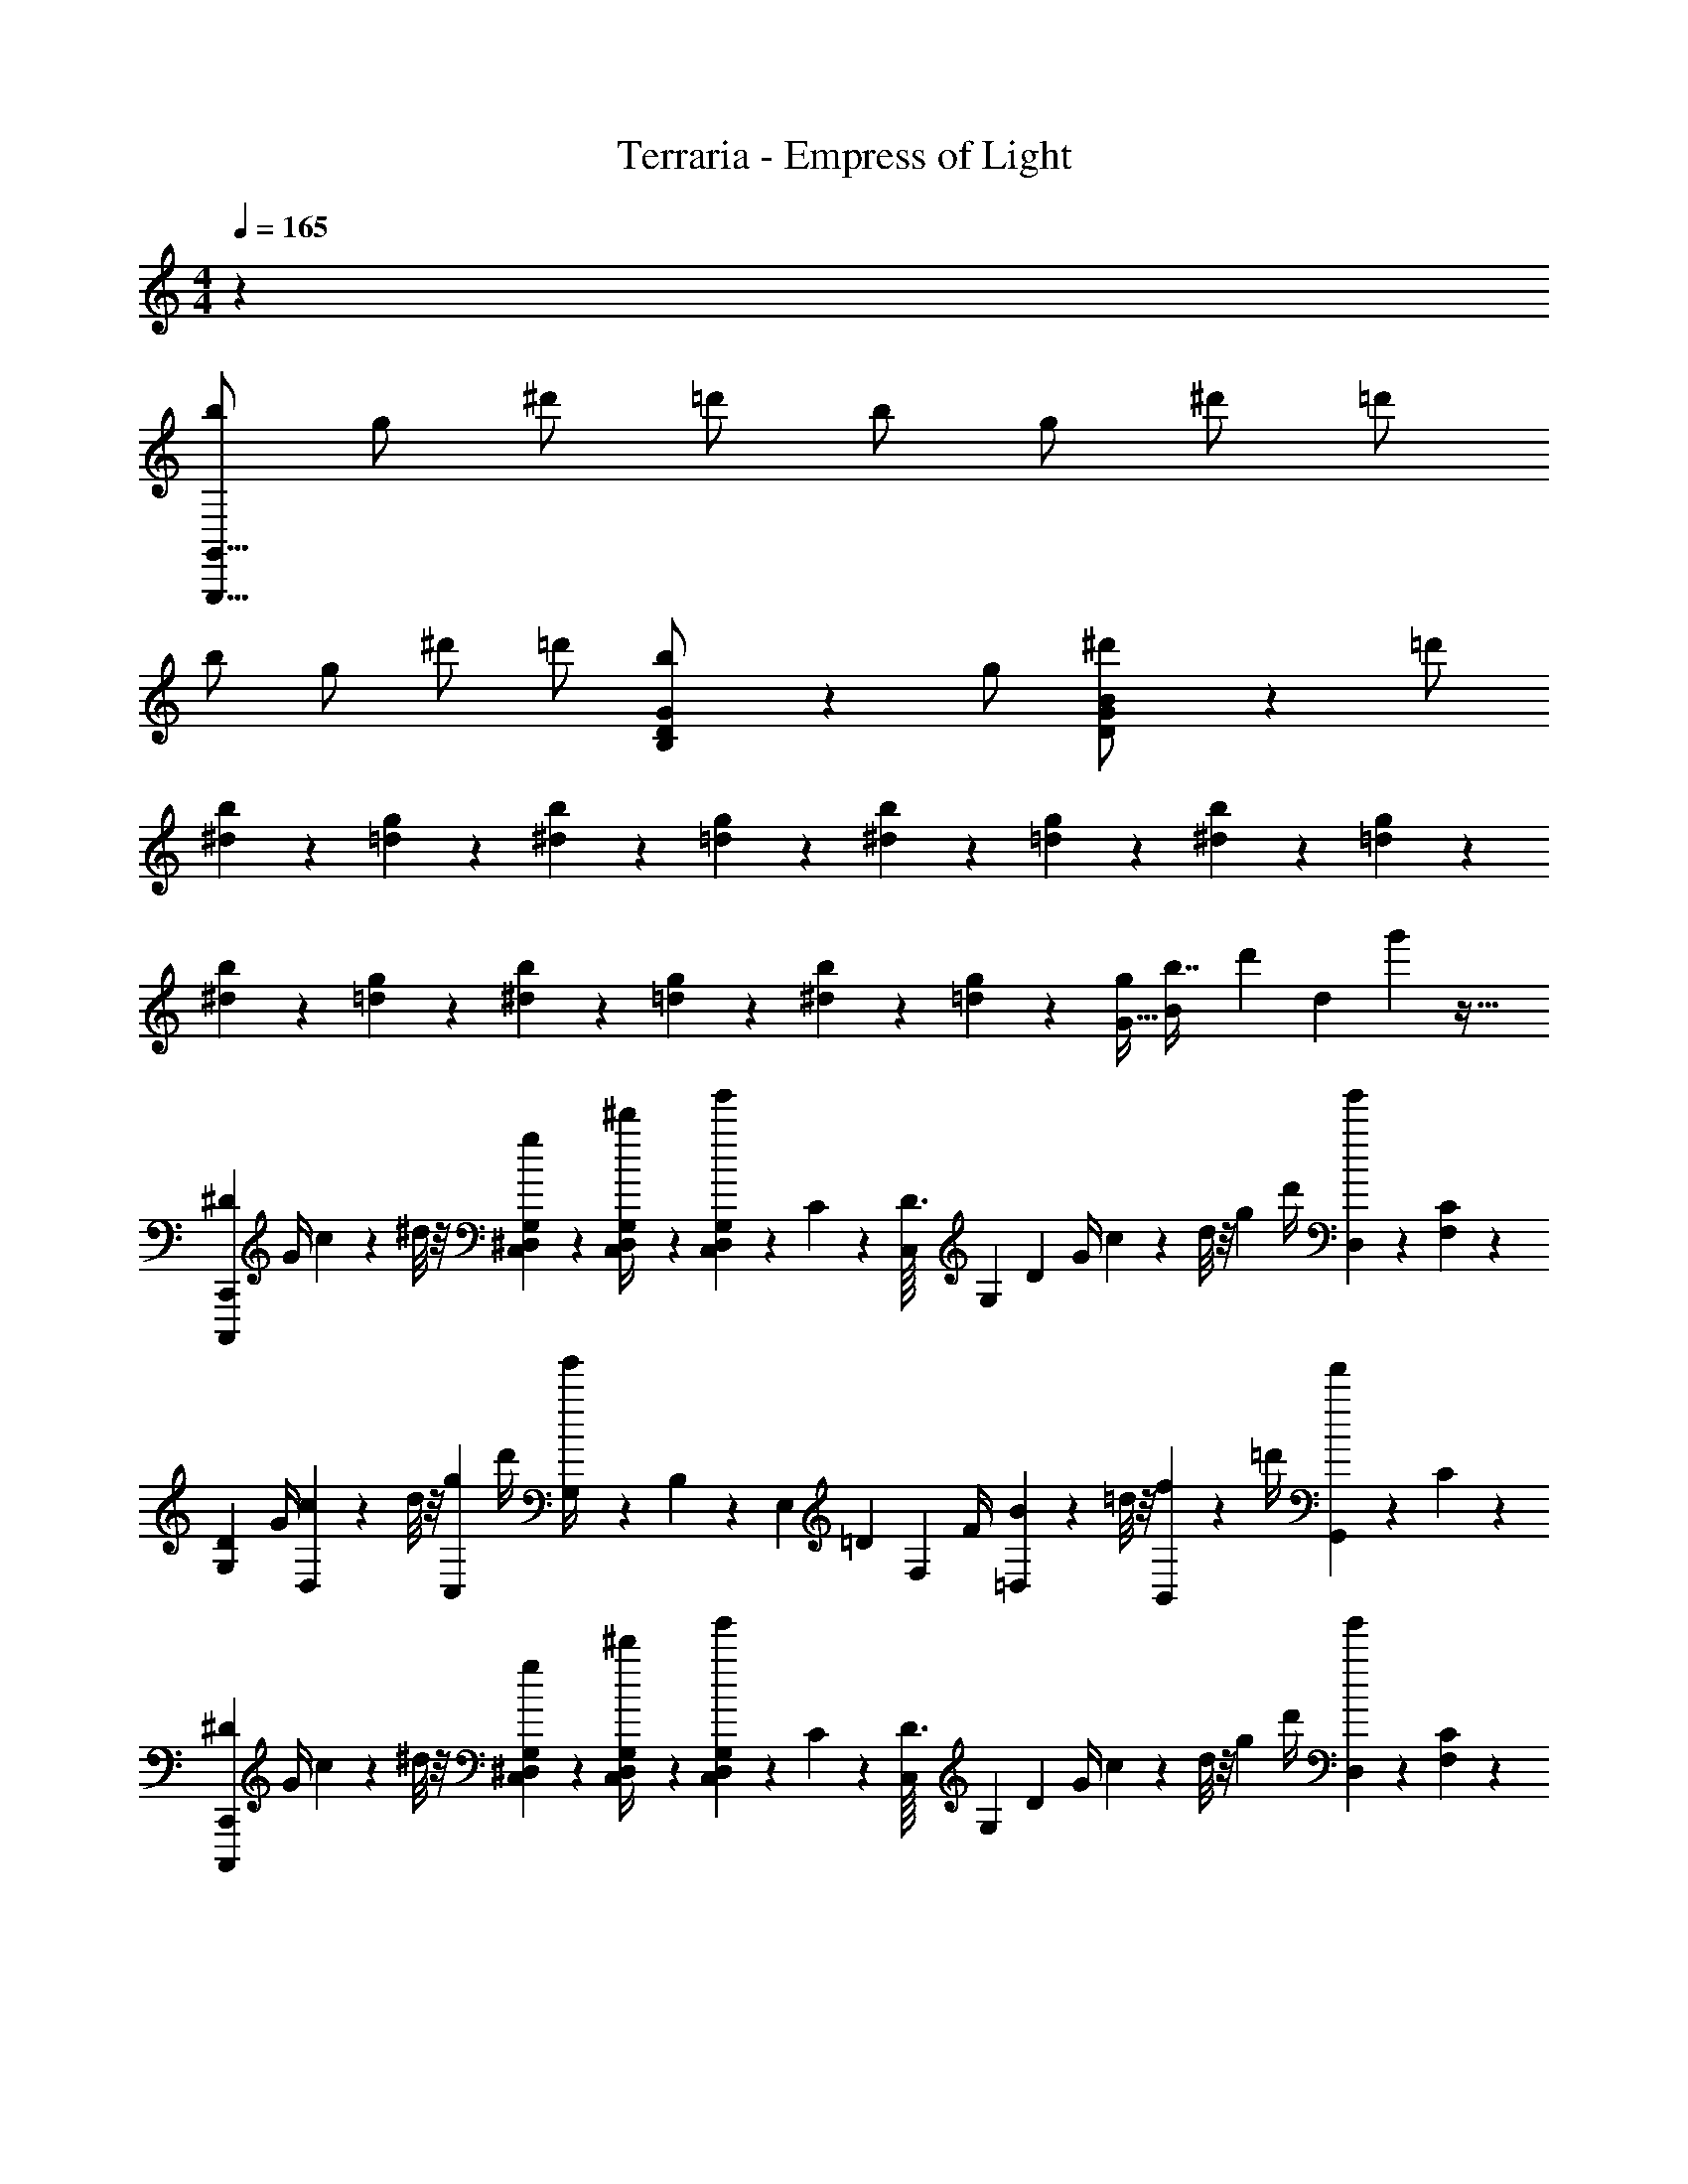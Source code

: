 X: 1
T: Terraria - Empress of Light
Z: ABC Generated by Starbound Composer v0.8.7
L: 1/4
M: 4/4
Q: 1/4=165
K: C
z1 
[b/G,,,47/8G,,47/8] g/ ^d'/ =d'/ b/ g/ ^d'/ =d'/ 
b/ g/ ^d'/ =d'/ [D5/14G5/14B,5/14b/] z/7 g/ [D5/14G5/14B5/14^d'/] z/7 =d'/ 
[^d2/5b3/7] z/10 [=d2/5g3/7] z/10 [^d2/5b3/7] z/10 [=d2/5g3/7] z/10 [^d2/5b3/7] z/10 [=d2/5g3/7] z/10 [^d2/5b3/7] z/10 [=d2/5g3/7] z/10 
[^d2/5b3/7] z/10 [=d2/5g3/7] z/10 [^d2/5b3/7] z/10 [=d2/5g3/7] z/10 [^d2/5b3/7] z/10 [=d2/5g3/7] z/10 [z/32G15/32g/] [z/96B41/96b7/16] [z/72d'11/24] [z/36d119/288] g'43/96 z15/32 
[z/4^D3/10C,,,2/5C,,2/5] G/4 c2/9 z/36 ^d/8 z/8 [G,/7^D,/7C,/7g5/18] z3/28 [G,5/36C,5/36D,5/36^d'/4] z/9 [g'/9G,/7D,/7C,/7] z5/36 C3/20 z/10 [z/14D3/32C,/7] [z3/56G,23/168] [z/8D11/12] G/4 c2/9 z/36 d/8 z/8 [z/4g5/18] d'/4 [g'/9D,5/28] z5/36 [C3/20F,5/28] z/10 
[z/4D3/10G,3/7] G/4 [c2/9D,7/18] z/36 d/8 z/8 [z/4g5/18C,7/18] d'/4 [g'/9G,/4] z5/36 B,3/20 z7/120 [z/24E,13/96] [z/12=D3/10] [z/6F,19/36] F/4 [=D,/7B2/9] z3/28 =d/8 z/8 [B,,/7f5/18] z3/28 =d'/4 [f'/9G,,/7] z5/36 C3/20 z/10 
[z/4^D3/10C,,,17/24C,,17/24] G/4 c2/9 z/36 ^d/8 z/8 [G,/7^D,/7C,/7g5/18] z3/28 [G,5/36C,5/36D,5/36^d'/4] z/9 [g'/9G,/7D,/7C,/7] z5/36 C3/20 z/10 [z/14D3/32C,/7] [z3/56G,23/168] [z/8D11/12] G/4 c2/9 z/36 d/8 z/8 [z/4g5/18] d'/4 [g'/9D,5/28] z5/36 [C3/20F,5/28] z/10 
[z/4D3/10G,3/7] G/4 [c2/9D,7/18] z/36 d/8 z/8 [z/4g5/18C,7/18] d'/4 [g'/9C,,2/9] z5/36 B,3/20 z/10 [z/4=D3/10B,,,,11/28B,,,11/28] F/4 [F,,2/9B2/9] z/36 =d/8 z/12 [z/24G101/120] [z/32G,,,11/14G,,11/14B5/6] [z3/160d3/4] f7/10 z/4 
[z/4^D3/10C,,,2/5C,,2/5] G/4 c2/9 z/36 ^d/8 z/8 [G,/7D,/7C,/7g5/18] z3/28 [G,5/36C,5/36D,5/36d'/4] z/9 [g'/9G,/7D,/7C,/7] z5/36 C3/20 z/10 [z/14D3/32C,/7] [z3/56G,23/168] [z/8D11/12] G/4 c2/9 z/36 d/8 z/8 [z/4g5/18] d'/4 [g'/9D,5/28] z5/36 [C3/20F,5/28] z/10 
[z/4D3/10G,3/7] G/4 [c2/9D,7/18] z/36 d/8 z/8 [z/4g5/18C,7/18] d'/4 [g'/9G,/4] z5/36 ^C3/20 z7/120 [z/24G,13/96] [z/12F3/10] [z/6^G,19/36] ^G/4 [F,/7^c2/9] z3/28 f/8 z/8 [^C,/7^g5/18] z3/28 f'/4 [^g'/9_B,,/7] z5/36 =C3/20 z/10 
[z/4D3/10C,,,17/24C,,17/24] =G/4 =c2/9 z/36 d/8 z/8 [=G,/7D,/7=C,/7=g5/18] z3/28 [G,5/36C,5/36D,5/36d'/4] z/9 [=g'/9G,/7D,/7C,/7] z5/36 C3/20 z/10 [z/14D3/32C,/7] [z3/56G,23/168] [z/8D11/12] G/4 c2/9 z/36 d/8 z/8 [z/4g5/18] d'/4 g'/9 z5/36 C3/20 z/10 
[c''/4d'/4C,,,11/28C,,11/28] z/ [c''/4d'/4G,9/28D,9/28C,9/28] z/ [c''/4d'/4G,9/28D,9/28C,9/28] z/ [c''/4d'/4G,9/28D,9/28C,9/28] z/ [c''/4d'/4G,9/28D,9/28C,9/28] z3/4 
[^C,,/6^C,,,/6] z/3 [C,,/6C,,,/6] z/3 [z/8e'17/14] [z/8c'] [z/8^g13/14] [z/8e19/24] [z/8c19/28] [z/8^G11/24] [z/8E9/32] C7/32 z45/32 [C,,/6C,,,/6] z13/48 [z/16G,3/32] 
[C,/7^G,/6C,,/6C,,,/6E,3/16] z6/7 [C,,/6C,,,/6E,3/16C,/5G,2/9] z5/6 [C,5/32D,3/16=G,3/16=C,,5/18=C,,,5/18] z11/32 [G,/8D,3/20C,,/6C,,,/6C,5/28] z53/40 [z/20C13/160] 
[^C,,/3^C,,,/3^C9/20] z/6 [C,,/3C,,,/3=C9/20] z/6 ^C9/20 z/20 D9/20 z/20 [C3/7E9/20] z/14 [=C3/7D9/20] z/14 [^G,3/7E9/20] z/14 [C3/7F9/20] z/14 
[^C3/7^F9/20] z/14 [G,3/7=F9/20] z/14 [C3/7^F9/20] z/14 [E9/28=G9/20] z5/28 [^G5/16D5/16=C,,5/12=C,,,5/12] z3/16 [A5/16=C5/16C,,23/18C,,,23/18] z3/16 [_B5/16D5/16] z3/16 [=B5/16=G5/16] z5/32 [z/32E5/8] 
[z/32^C,,5/12^C,,,5/12^G4/9] c15/32 [z/C,,27/20C,,,27/20] [z/8e'17/14] [z/8c'] [z/8g13/14] [z/8e19/24] [z/8c19/28] [z/8G11/24] [z/8E9/32] C7/32 z29/32 C,,2/9 z/36 D,,7/32 z/32 E,,2/9 z/36 [z3/16^G,,7/32] [z/16=G,3/32] 
[C,/7^G,/6E,3/16G,,2/9C,,2/9] z6/7 [z/8e'3/4] [z/8c'13/24] [z/8g11/24] [z/8e13/40] [z/8c5/12] [z/8G11/32] [z/8E9/32] [z/8C7/32] [z/8f'3/4] [z/8^c'13/24] [z/8a11/24] [z/8f13/40] [z/8^c5/12] [z/8A11/32] [z/8=F9/32] [z/8^C7/32] A,2/9 z/36 F,/4 ^C,2/9 z/36 [A,,5/36A,,,5/36] z23/288 [z/32E,233/288] 
[z/32C,,5/12C,,,5/12=C5/8G,3/4] [z15/32E215/288] [z/C,,27/20C,,,27/20] [z/8e'17/14] [z/8=c'] [z/8g13/14] [z/8e19/24] [z/8=c19/28] [z/8G11/24] [z/8E9/32] C7/32 z45/32 [C,,/6C,,,/6] z13/48 [z/16=G,3/32] 
[E,9/32=C,7/24C,,/3C,,,/3^G,5/14] z23/32 [z/32C,7/24G,3/10C,,/3G,,/3] E,25/96 z17/24 [G,3/16^C,3/16C,,2/9G,,2/9E,/4] z5/16 [C,,2/9G,,2/9E,/4G,3/10C,3/10] z5/18 [C,,9/14C,,,9/14E,17/24C,4/5G,6/7] z5/14 
[z/8D3/8G,3/8C,,13/16] [z3/8G,,5/8] ^C3/8 z/8 [z/18D3/8E,19/28] [z4/9G,91/144] E3/8 z/8 [D3/8G,3/8] z/8 [G,3/8E,3/8] z/8 [z/18C3/8E,19/28C,11/16] [z4/9G,91/144] E3/8 z/8 
[D3/8G,3/8] z/8 [C3/8G,3/8] z3/32 [z/32G,,143/224] [B,5/14D3/8E,19/28C,11/16] z/7 [C5/14E3/8] z/7 [zE33/28G5/4] [z/18E,19/28C,11/16] [z4/9G,91/144] C3/8 z/8 
[z/16C,,,3/10D3/8G,2/5] C,,29/112 z5/28 [C,,3/8G,,3/8C3/8] z/8 [C,,3/8G,,3/8D3/8G,2/5] z/8 [C,,3/8G,,3/8E3/8B,2/5] z/8 [C,,3/8G,,3/8D3/8G,2/5] z/8 [C,,3/8G,,3/8G,3/8D,2/5] z/8 [C,,3/8G,,3/8C3/8G,2/5] z/8 [C,,3/8G,,3/8E3/8C2/5] z3/32 [z/32E,,3/8] 
[z/32G,,3/8D11/16G,6/7] C,59/160 z91/160 [z/32E,,3/8] [z/32G,,3/8G,/C13/24] C,59/160 z3/5 [C,,/4C,,,3/10G,/3G,,/3E,11/32] z/4 [z/32C,,/4C,,,3/10E,5/16G,/3] G,,73/224 z/7 [z/32G,,4/7G,19/32E,11/18C,,,7/8] C,,27/32 z/8 
[z/18c'3/7C,,,15/32] C,,47/126 z/14 g3/7 z/14 [E,/4e3/7] z/4 [d3/7C,15/32G,,15/32] z/14 c'3/7 z/14 g3/7 z/14 [e3/7E,15/32] z/14 d3/7 z/14 
[c'3/7G,,15/32] z/14 [g3/7E,,15/32] z/14 [e3/7E,15/32] z/14 [d3/7C,15/32G,,15/32] z/14 c'3/7 z/14 g3/7 z/14 [E,5/18G,,5/18C,9/32e3/7] z2/9 d3/7 z/112 [z/16C,,15/112] 
[z/20G,,5/32c'3/7] E,19/70 z5/28 [z/9g3/7] [z/72C,19/72] [z/32E,15/56] G,61/224 z/14 e3/7 z/14 [z/32C,5/18E,9/32d3/7] G,25/96 z5/24 c'3/7 z/14 [z/32C,5/18E,9/32g3/7] G,25/96 z5/24 e3/7 z/14 [z/32C,5/18E,9/32d3/7] G,25/96 z5/24 
c'3/7 z/14 [z/32C,5/18E,9/32g3/7] G,25/96 z5/24 e3/7 z/14 [z/32C,5/18E,9/32d3/7] G,25/96 z5/24 c'3/7 z/14 [z/32C,5/18E,9/32g3/7] G,25/96 z5/24 e3/7 z/14 d3/7 z5/168 [z/24c'/12] 
[C,,/3^c'3/7C,75/32] z/6 [C,,7/24g3/7] z5/24 [C,,7/24e3/7] z5/24 [C,,7/24d3/7] z5/24 [C,,/3=c'3/7] z/6 [C,,7/24g3/7C,31/24] z5/24 [C,,7/24e3/7] z5/24 [C,,7/24d3/7] z5/24 
[C,,/3c'3/7C,19/10] z/6 [C,,7/24g3/7] z5/24 [C,,7/24e3/7] z5/24 [C,,7/24d3/7] z5/24 [=G,,5/18c'3/7] z2/9 [G,,7/24g3/7=G,31/24] z5/24 [G,,7/24e3/7] z5/24 [G,,7/24d3/7] z5/24 
[^G,,5/18c'3/7^G,35/16] z2/9 [G,,7/24g3/7] z5/24 [G,,7/24e3/7] z5/24 [G,,7/24d3/7] z5/24 [G,,7/24c'3/7] z5/24 [G,,7/24g3/7G,31/24] z5/24 [G,,7/24e3/7] z5/24 [G,,7/24d3/7] z5/24 
[D,,/4c'3/7=D,41/18] z/4 [D,,7/24g3/7] z5/24 [D,,7/24e3/7] z5/24 [D,,7/24d3/7] z5/24 [D,,7/24c'3/7] z5/24 [D,,7/24g3/7D,31/24] z5/24 [D,,7/24e3/7] z5/24 [D,,7/24d3/7] z5/24 
[^c'3/7C,,13/20C,13/20] z/14 g3/7 z/14 [C,7/24C7/24e3/7] z5/24 [C,7/24C7/24d3/7] z5/24 [C,/3C/3=c'3/7] z/6 [C,7/24C7/24g3/7] z5/24 [C,7/24C7/24e3/7] z5/24 [C,7/24C7/24d3/7] z5/24 
[C,/3C/3c'3/7] z/6 [C,7/24C7/24g3/7] z5/24 [C,7/24C7/24e3/7] z5/24 [C,7/24C7/24d3/7] z5/24 [=G,,5/18=G,5/18c'3/7] z2/9 [G,,7/24G,7/24g3/7] z5/24 [G,,7/24G,7/24e3/7] z5/24 [G,,7/24G,7/24d3/7] z5/24 
[e7/24c'5/16^G,,,13/20^G,,13/20] z5/24 [d7/24g5/16] z5/24 [e7/24G,,7/24^G,7/24c'5/16] z5/24 [d7/24G,,7/24G,7/24g5/16] z5/24 [e7/24G,,7/24G,7/24c'5/16] z5/24 [d7/24G,,7/24G,7/24g5/16] z5/24 [e7/24G,,7/24G,7/24c'5/16] z5/24 [d7/24G,,7/24G,7/24g5/16] z5/24 
[e7/24c'5/16D,,4/7D,4/7] z5/24 [d7/24g5/16] z5/24 [e7/24D,7/24A,7/24c'5/16] z5/24 [d7/24D,7/24A,7/24g5/16] z5/24 [e7/24D,7/24A,7/24c'5/16] z5/24 [d7/24D,7/24A,7/24g5/16] z5/24 [z/24e7/24D,5/8A,5/8] [z5/72g53/168] c'20/63 z4/7 
[=d/4D,5/8D,,5/8] ^d/4 A/4 F/4 [=D/4D,5/8D,,5/8] F/4 A/4 d/4 =d/4 f/4 [a/4D,5/8D,,5/8] d'/4 =d'/4 f/4 [d/4D,2/5E,2/5] f/4 
[^c/4D,5/8A,5/8] F/4 D/4 F/4 [A/4D,5/8A,5/8] ^d/4 =d/4 ^d/4 [a/4D,5/8A,5/8] ^d'/4 e'/4 a'/4 [z/4^D,5/8_B,5/8] d'/4 e'/4 a'/4 
[z/18e5/14] [z/63=g13/36] [z/84b/] [z5/84e'5/12] [z/28g'26/63] b'93/224 z5/32 [z/20B13/36] [z3/140e11/30] [z/84g/] [z/18b5/12] [z5/126e'37/90] g'93/224 z5/32 [z/18=G5/14] [z/63B13/36] [z/84e/] [z5/84g5/12] [z/28b26/63] e'93/224 z5/32 [z/20E13/36] [z3/140G11/30] [z/84B/] [z/18e5/12] [z5/126g37/90] b93/224 z5/32 [z/18=B,5/14] [z/63E13/36] [z/84G/] [z5/84B5/12] [z/28e26/63] g93/224 z5/32 E3/20 z/10 
[z/32E5/14^G3/8^g3/7] [z/96e119/288=c/] c'5/12 z7/24 [z/36=C13/36g3/7] [z/72e59/144c/] c'5/12 z7/24 [z/32g3/7G,11/24] [z/96e119/288c/] c'5/12 z7/24 [z/36g3/7E,11/24] [z/72e59/144c/] c'5/12 z7/24 [z/32g3/7=C,11/24] [z/96e119/288c/] c'5/12 z/24 [E,,11/32E,11/32] z5/32 
[f/4F,5/8F,,5/8] e/4 c/4 G/4 [F/4F,5/8F,,5/8] G/4 c/4 e/4 f/4 g/4 [c'/4F,5/8F,,5/8] e'/4 c'/4 g/4 [f/4F,2/5=G,2/5] z/4 
[c'/4F,5/8C5/8] g/4 f/4 c/4 [F/4F,5/8C5/8] G/4 c/4 e/4 [f/4C3/8] g/4 [c'/4^G,3/8] e'/4 [C3/8f'7/18] z/8 =G,3/8 z/8 
[z/18f/4F,28/9] [z7/36C209/72] e/4 c/4 G/4 F/4 G/4 c/4 e/4 f/4 g/4 c'/4 e'/4 c'/4 g/4 [f/4^G,13/14] g/4 
[c/4C13/14] G/4 [F/4E13/14] G/4 c/4 e/4 [f/4C5/8] g/4 [c'/4G,/] e'/4 [c'/4E,3/10] g/4 [f/4C,2/5] e/4 [c/4G,,15/32] G/4 
[c/4C,5/8=C,,5/8] ^c/4 =G/4 [z7/32^D/4] [z/32C,59/96] [C/4D,/=G,5/8] D/4 G/4 c/4 =c/4 d/4 [=g/4C,3/10C,,3/10] ^c'/4 [z/18=c'/4D,/G,5/8] [z7/36C11/18] d/4 c/4 d/4 
[B/4C,3/10=G,,3/10] D/4 C/4 [z5/24D/4] [z/24D,145/168] [z/12G/4G,11/18] [z/6C7/12] ^c/4 =c/4 ^c/4 g/4 ^c'/4 [=d'/4C,3/10C,,3/10] g'/4 [z/18D,/G,5/8] [z7/36C11/18] c'/4 d'/4 g'/4 
[z/18=d5/14] [z/63f13/36] [z/84a/] [z5/84d'5/12] [z/28f'26/63] a'93/224 z5/32 [z/20A13/36] [z3/140d11/30] [z/84f/] [z/18a5/12] [z5/126d'37/90] f'93/224 z5/32 [z/18F5/14] [z/63A13/36] [z/84d/] [z5/84f5/12] [z/28a26/63] d'93/224 z5/32 [z/20=D13/36] [z3/140F11/30] [z/84A/] [z/18d5/12] [z5/126f37/90] a93/224 z5/32 [z/18A,5/14] [z/63D13/36] [z/84F/] [z5/84A5/12] [z/28d26/63] f93/224 z5/32 D3/20 z/10 
[z/32D5/14^F3/8^f3/7] [z/96d119/288_B/] _b5/12 z7/24 [z/36_B,13/36f3/7] [z/72d59/144B/] b5/12 z7/24 [z/32f3/7^F,11/24] [z/96d119/288B/] b5/12 z7/24 [z/36f3/7=D,11/24] [z/72d59/144B/] b5/12 z7/24 [z/32f3/7B,,11/24] [z/96d119/288B/] b5/12 z/24 [D,,11/32D,11/32] z11/96 [z/24d49/24] 
[D,5/8D,,5/8f59/32b47/24] z11/32 [z/32D,59/96] [F,/B,5/8] z [D,3/10D,,3/10] z/5 [z/18F,/B,5/8] D11/18 z/3 
[D,3/10A,,3/10] z79/120 [z/24F,145/168] [z/12B,11/18G3/4=c3/4] D7/12 z5/6 [D,3/10D,,3/10] z/5 [z/18F,/B,5/8G3/4c3/4] D11/18 z/3 
[z/D,5/8D,,5/8] [z11/24d3/4] [z/24F,145/168] [z/12B,11/18] [z/6D7/12] ^d3/4 [g/F,7/12] [b/B,7/12] [=c'/C7/12] [D/4^d'/] z/4 
[z3/32B,29/16g'79/24] [z51/224D175/96] F367/252 z19/126 [z/14=F,37/224] ^F,/ ^D,/ =D,/ B,,/ 
[=b/=G,,,47/8G,,47/8] g/ d'/ =d'/ b/ g/ ^d'/ =d'/ 
b/ g/ ^d'/ =d'/ [D5/14G5/14=B,5/14b/] z/7 g/ [D5/14G5/14=B5/14^d'/] z/7 =d'/ 
[d2/5b3/7] z/10 [=d2/5g3/7] z/10 [^d2/5b3/7] z/10 [=d2/5g3/7] z/10 [^d2/5b3/7] z/10 [=d2/5g3/7] z/10 [^d2/5b3/7] z/10 [=d2/5g3/7] z/10 
[^d2/5b3/7] z/10 [=d2/5g3/7] z/10 [^d2/5b3/7] z/10 [=d2/5g3/7] z/10 [^d2/5b3/7] z/10 [=d2/5g3/7] z/10 [z/32G15/32g/] [z/96B41/96b7/16] [z/72d'11/24] [z/36d119/288] g'43/96 z15/32 
[z/4^D3/10=C,,,2/5C,,2/5] G/4 c2/9 z/36 ^d/8 z/8 [G,/7^D,/7C,/7g5/18] z3/28 [G,5/36C,5/36D,5/36^d'/4] z/9 [g'/9G,/7D,/7C,/7] z5/36 C3/20 z/10 [z/14D3/32C,/7] [z3/56G,23/168] [z/8D11/12] G/4 c2/9 z/36 d/8 z/8 [z/4g5/18] d'/4 [g'/9D,5/28] z5/36 [C3/20=F,5/28] z/10 
[z/4D3/10G,3/7] G/4 [c2/9D,7/18] z/36 d/8 z/8 [z/4g5/18C,7/18] d'/4 [g'/9G,/4] z5/36 B,3/20 z7/120 [z/24E,13/96] [z/12=D3/10] [z/6F,19/36] =F/4 [=D,/7B2/9] z3/28 =d/8 z/8 [=B,,/7=f5/18] z3/28 =d'/4 [f'/9G,,/7] z5/36 C3/20 z/10 
[z/4^D3/10C,,,17/24C,,17/24] G/4 c2/9 z/36 ^d/8 z/8 [G,/7^D,/7C,/7g5/18] z3/28 [G,5/36C,5/36D,5/36^d'/4] z/9 [g'/9G,/7D,/7C,/7] z5/36 C3/20 z/10 [z/14D3/32C,/7] [z3/56G,23/168] [z/8D11/12] G/4 c2/9 z/36 d/8 z/8 [z/4g5/18] d'/4 [g'/9D,5/28] z5/36 [C3/20F,5/28] z/10 
[z/4D3/10G,3/7] G/4 [c2/9D,7/18] z/36 d/8 z/8 [z/4g5/18C,7/18] d'/4 [g'/9C,,2/9] z5/36 B,3/20 z/10 [z/4=D3/10B,,,,11/28B,,,11/28] F/4 [F,,2/9B2/9] z/36 =d/8 z/12 [z/24G101/120] [z/32G,,,11/14G,,11/14B5/6] [z3/160d3/4] f7/10 z/4 
[z/4^D3/10C,,,2/5C,,2/5] G/4 c2/9 z/36 ^d/8 z/8 [G,/7D,/7C,/7g5/18] z3/28 [G,5/36C,5/36D,5/36d'/4] z/9 [g'/9G,/7D,/7C,/7] z5/36 C3/20 z/10 [z/14D3/32C,/7] [z3/56G,23/168] [z/8D11/12] G/4 c2/9 z/36 d/8 z/8 [z/4g5/18] d'/4 [g'/9D,5/28] z5/36 [C3/20F,5/28] z/10 
[z/4D3/10G,3/7] G/4 [c2/9D,7/18] z/36 d/8 z/8 [z/4g5/18C,7/18] d'/4 [g'/9G,/4] z5/36 ^C3/20 z7/120 [z/24G,13/96] [z/12F3/10] [z/6^G,19/36] ^G/4 [F,/7^c2/9] z3/28 f/8 z/8 [^C,/7^g5/18] z3/28 f'/4 [^g'/9_B,,/7] z5/36 =C3/20 z/10 
[z/4D3/10C,,,17/24C,,17/24] =G/4 =c2/9 z/36 d/8 z/8 [=G,/7D,/7=C,/7=g5/18] z3/28 [G,5/36C,5/36D,5/36d'/4] z/9 [=g'/9G,/7D,/7C,/7] z5/36 C3/20 z/10 [z/14D3/32C,/7] [z3/56G,23/168] [z/8D11/12] G/4 c2/9 z/36 d/8 z/8 [z/4g5/18] d'/4 g'/9 z5/36 C3/20 z/10 
[c''/4d'/4C,,,11/28C,,11/28] z/ [c''/4d'/4G,9/28D,9/28C,9/28] z/ [c''/4d'/4G,9/28D,9/28C,9/28] z/ [c''/4d'/4G,9/28D,9/28C,9/28] z/ [c''/4d'/4G,9/28D,9/28C,9/28] z3/4 
[^D,,/4G,,/4C,/4C,,,7/20C,,7/20] z/4 [z/24C,/4D,,5/18C,,,73/24C,,73/24] G,,/4 z5/24 [z/32G,,/4D,,5/18] C,71/288 z2/9 [z/32C,7/24] [z7/288G,,71/288] D,,11/45 z/5 [z/24C,3/16D,,5/18] G,,/4 z5/24 [D,,/7C,5/24G,,2/9] z5/14 [z/32C,3/10] [z9/224G,,71/288] D,,5/28 z/4 [D,,2/9G,,/4C,5/16] z5/18 
[D,,/4G,,/4C,/4] z/4 [z/24C,/4D,5/18C,,,11/9C,,11/9] G,,/4 z5/24 [z/32G,,/4D,5/18] C,71/288 z2/9 [z/32C,7/24] [z7/288G,,71/288] D,11/45 z/5 [z/24C,3/16D,5/18C,,,5/16C,,5/16] G,,/4 z5/24 [D,/7C,5/24G,,2/9C,,,C,,] z5/14 [z/32C,3/10] [z9/224G,,71/288] D,5/28 z/4 [D,2/9G,,/4C,5/16] z5/18 
[z/24C,/4D,5/18C,,19/4] G,,/4 z5/24 [z/32G,/4D,5/18] C,71/288 z2/9 [z/32C,7/24] [z7/288G,71/288] D,11/45 z/5 [z/24C3/16C,3/16D,5/18] G,/4 z5/24 [D,/7C,5/24G,2/9] z5/14 [z/32C,3/10] [z9/224G,71/288] D,5/28 z/4 [D,2/9G,/4C,5/16] z5/18 [z/24C3/16C,3/16D,5/18] G,/4 z5/24 
[D,/7C,5/24G,2/9] z5/14 [z/32C,3/10] [z9/224G,71/288] D,5/28 z/4 [D,2/9G,/4C,5/16] z5/18 [z/24C3/16C,3/16D,5/18G,,3/7] G,/4 z5/24 [D,/7C,5/24G,2/9] z5/14 [z/32C,3/10G,,3/7] [z9/224G,71/288] D,5/28 z/4 [D,2/9G,/4C,5/16] z5/18 [z/24C3/16C,3/16D,5/18G,,3/7] G,/4 z5/24 
[C,,3/4=d23/28] z/4 [z/24C,7/24D,7/24^d5/9] G,,/3 z/8 [C,,13/18=d11/12] z5/18 [C,,/4g17/32] z/4 [C,4/7D,7/12G,,13/20^d3/4] z3/7 
[b5/14C,,3/4] z/7 g5/14 z/7 [z/24C,7/24D,7/24d5/14] G,,/3 z/8 [=d5/14C,,13/18] z/7 b5/14 z/7 [C,,/4g5/14] z/4 [^d5/14C,4/7D,7/12G,,13/20] z/7 =d5/14 z/7 
[b5/14C,,113/18] z/7 [g5/14G,,17/28] z/7 ^d5/14 z/7 [=d5/14G,,17/28] z/7 b5/14 z/7 [g5/14G,,17/28] z/7 ^d5/14 z/7 [=d5/14G,,17/28] z/7 
b5/14 z/7 [g5/14G,,17/28] z/7 ^d5/14 z/7 [=d5/14G,,17/28] z/7 b5/14 z/7 [g5/14C,,11/18C,,,11/18] z/7 ^d5/14 z/7 [C,,11/32C,,,11/32=d5/14] z5/32 
[b5/14C,17/28D,,17/28] z/7 g5/14 z/7 [^d5/14C,,11/24] z/7 [=d5/14C,4/9D,,4/9] z/7 b5/14 z/7 [g5/14C,4/9D,,4/9] z/7 [^d5/14C,,4/9] z/7 =d5/14 z/7 
[b5/14=B,,19/28=D,,19/28] z/7 g5/14 z/7 [^d5/14B,,,4/9] z/7 =d5/14 z/7 [b5/14B,,4/9D,,4/9] z/7 g5/14 z/7 [^d5/14B,,,4/9] z/7 =d5/14 z/7 
[^d7/24b5/16B,5/12] z5/24 [=d7/24g5/16G,5/12] z5/24 [^d7/24b5/16B,5/12] z5/24 [=d7/24g5/16G,5/12] z5/24 [^d7/24b5/16B,5/12] z5/24 [=d7/24g5/16G,5/12] z5/24 [^d7/24b5/16B,5/12] z5/24 [=d7/24g5/16G,5/12] z5/24 
[^d7/24b5/16B,5/12] z5/24 [=d7/24g5/16G,5/12] z5/24 [^d7/24b5/16B,5/12] z5/24 [=d7/24g5/16G,5/12] z5/24 [^d7/24b5/16B,5/12] z5/24 [=d7/24g5/16G,5/12] z5/24 [z/24^d7/24B,5/12] [z5/72g53/168] b20/63 z4/7 
[C,,3/4c131/24C131/24] z/4 [D,11/32G,,11/24C,15/32] z21/32 ^D,,17/24 z7/24 [D,11/32G,,11/24C,15/32] z21/32 
C,,3/8 z/8 [G,,5/18D,7/24C,3/10] z2/9 [G,,5/18D,7/24C,3/10] z2/9 [G,,5/18G,7/24D,7/24C,3/10] z2/9 [G,,5/18D,7/24C,3/10^F47/32^F,47/32] z2/9 [G,,5/18D,7/24C,3/10] z2/9 [G,,5/18D,7/24C,3/10] z13/18 
[^G,,,3/4G47/14G,47/14] z/4 [C,11/32D,,11/24^G,,15/32] z21/32 C,,17/24 z7/24 [C,11/32D,,11/24G,,15/32] z21/32 
[^C,,3/4^C24/7^C,24/7] z/4 [=F,11/32G,,5/12C,15/32] z5/32 F,,15/32 z17/32 F,,/ [C,,/^C,,,/] z/ 
[=C,,3/4=C,,,4/5G,14/9=C13/8=C,13/8] z/4 [D,11/32=G,,11/24C,15/32] z21/32 [D,,17/24G14/9D14/9c31/18C31/18] z7/24 [D,11/32G,,11/24C,15/32] z21/32 
[C,,3/8d14/9g14/9c'31/18c31/18] z/8 [G,,5/18D,7/24C,3/10] z2/9 [G,,5/18D,7/24C,3/10] z2/9 [G,,5/18G,7/24D,7/24C,3/10] z2/9 [G,,5/18D,7/24C,3/10^f31/18F31/18] z2/9 [G,,5/18D,7/24C,3/10] z2/9 [G,,5/18D,7/24C,3/10] z13/18 
[G,,,3/4d10/3c24/7g7/G7/] z/4 [C,11/32D,,11/24^G,,15/32] z21/32 C,,17/24 z7/24 [C,11/32D,,11/24G,,15/32] z89/160 [z/10^c427/120] 
[z/14^C,,3/4=f41/12^g24/7] [z13/14^c'391/112] [F,11/32G,,5/12^C,15/32] z5/32 F,,15/32 z17/32 F,,/ [C,,/^C,,,/] z7/18 [z/9=c/] 
[z/9d11/24=C,,17/24=C,,,17/24] [z7/72=g31/72] =c'61/168 z3/7 [=C,9/28=G,,5/14D,5/14] z19/28 [C/4D,,15/32] D/4 [G/4C,,5/12] c/4 [z/24d/4G,,5/12] [z5/24C,5/12] g/4 c'/4 d'/4 
[G,/4C,,11/24] C/4 [D/4D,,5/12] C/4 [D/4G,,2/5] G/4 [c/4D,,/] D/4 [G/4C,5/9] c/4 [d/4G,,5/12] g/4 [B/4D,,5/12] =d/4 [C,,3/20g/4] z/10 b/4 
[^d/4G,,,17/24] c/4 ^G/4 d/4 [z/18c/4D,,3/8B,,11/18] [z7/36^G,,/3] G/4 c/4 d/4 [^g/4B,,,/3] d/4 [G/4G,,,3/8] c/4 [z/18d/4D,,/] [z7/36G,,/3] c/4 G/4 =d/4 
[^c/4^C,,17/24^C,,,17/24] G/4 =F/4 G/4 [F/4G,,15/32] G/4 [c/4F,,5/12] f/4 [z/32c/4^C,/3] [z7/32F,37/96] G/4 [F/4G,,11/32] G/4 [c/4F,,5/12] G/4 [c/4C,,5/18] F/4 
[C/4=C,,17/24=C,,,17/24] D/4 =G/4 =c/4 [^d/4=C,9/28=G,,5/14D,5/14] D/4 G/4 c/4 [C/4D,,15/32] D/4 [G/4C,,5/12] c/4 [z/24d/4G,,5/12] [z5/24C,5/12] =g/4 G/4 c/4 
[D/4C,,11/24] G/4 [c/4D,,5/12] d/4 [g/4G,,2/5] c'/4 [c/4D,,/] d/4 [D/4C,5/9] G/4 [c/4G,,5/12] d/4 [g/4D,,5/12] d/4 [C,,3/20d'/4] z7/20 
[^G,/4G,,,17/24] C/4 D/4 C/4 [z/18D/4D,,3/8B,,11/18] [z7/36^G,,/3] ^G/4 D/4 c/4 [G/4B,,,/3] D/4 [C/4G,,,3/8] G,/4 [z/18C/4D,,/] [z7/36G,,/3] G,/4 D,/4 =D,/4 
[^C,/4^C,,17/24^C,,,17/24] F,/4 G,/4 ^C/4 [F/4G,,15/32] G/4 [C/4F,,5/12] F/4 [z/32F,/4C,/3] [z7/32F,37/96] G,/4 [C/4G,,11/32] G,/4 [F,/4F,,5/12] C,/4 [=C,/4=D,,5/18D,,,5/18] ^C,/4 
[^D,,17/24^D,,,17/24] z7/24 [^D,9/28_B,,5/14^F,5/14] z19/28 [D/4^F,,15/32] ^F/4 [_B/4D,,5/12] d/4 [z/24^f/4B,,5/12] [z5/24D,5/12] _b/4 d'/4 ^f'/4 
[_B,/4D,,11/24] D/4 [F/4F,,5/12] D/4 [F/4B,,2/5] B/4 [d/4F,,/] F/4 [B/4D,5/9] d/4 [f/4B,,5/12] b/4 [=d/4F,,5/12] =f/4 [D,,3/20b/4] z/10 =d'/4 
[^f/4B,,,17/24B,,,,17/24] ^d/4 =B/4 f/4 [z/18d/4F,,3/8=D,11/18] [z7/36=B,,/3] B/4 d/4 f/4 [=b/4=D,,/3] f/4 [B/4B,,,3/8] d/4 [z/18f/4F,,/] [z7/36B,,/3] d/4 B/4 =f/4 
[e/4E,,17/24E,,,17/24] B/4 G/4 B/4 [G/4B,,15/32] B/4 [e/4G,,5/12] ^g/4 [z/32e/4E,/3] [z7/32G,37/96] B/4 [G/4B,,11/32] B/4 [e/4G,,5/12] B/4 [e/4E,,5/18] G/4 
[^D,,17/24D,,,17/24F19/24_B] z7/24 [^D,9/28_B,,5/14F,5/14] z5/28 G11/24 z/24 [F,,15/32F3/4D7/9] z/32 D,,5/12 z/12 [z/24B,,5/12] D,5/12 z/24 A11/24 z/24 
[D,,11/24D17/24B3/4] z/24 F,,5/12 z/12 [B,,2/5D81/32B,37/14] z/10 F,,/ [z/D,5/9] B,,5/12 z/12 F,,5/12 z/12 D,,3/20 z7/20 
[=B,/4B,,,17/24B,,,,17/24] D/4 F/4 D/4 [z/18F/4F,,3/8=D,11/18] [z7/36=B,,/3] =B/4 F/4 d/4 [B/4=D,,/3] F/4 [D/4B,,,3/8] B,/4 [z/18D/4F,,/] [z7/36B,,/3] B,/4 F,/4 =F,/4 
[E,/4E,,17/24E,,,17/24] G,/4 B,/4 D/4 [z/32B,9/14E,17/24E,,17/24] E167/288 z7/18 [z/32E3/7G,17/24G,,17/24] G119/288 z5/9 [E5/9B4/7B,17/24B,,17/24] z29/72 [z/24_B,,55/96] 
[z/24_B17/32^D,9/16D19/32] [z/12^F,/] _B,13/32 z15/32 [D4/7B11/18^D,,17/24D,,,17/24] z3/7 [B,/4D,,5/12] D/4 [F/4D,,9/28] [z5/24D/4] [z/24B,,53/120] [F/4D,5/12F,5/12] B/4 d/4 D/4 
[B,/4F,11/32] [D/4=F,9/32] [F/4D,9/28] D/4 [F/4B,,11/24] B/4 [F/4F,,2/5] d/4 [=d/4=F,,6/7] B/4 =F/4 =D/4 [F/4_B,,,27/32] D/4 B,/4 F,/4 
[^F,/4=B,,,3/4B,,,,3/4] =B,/4 ^D/4 ^F/4 [=B/4D,,5/12=B,,5/12] F/4 D/4 B,/4 [F,/4D,,3/8] B,/4 [D/4F,,/4] [B,/4^F,,/4] [F,/4=F,,7/18] D/4 [B,/4D,,7/18] F,/4 
[G,/4E,,9/14B,,,9/14] B,/4 E/4 G,/4 [B,/4E,,,15/32E,,15/32] E/4 B,/4 [z/6E,/4] [z/12_B,,13/48] [G,/4=B,,/3] B,/4 [E/4G,,7/18] G,/4 [B,/4E,,15/32] E/4 [G,/4B,,,2/5] E/4 
[C,/4A,,,7/E,,7/] E,/4 A,/4 C,/4 E,/4 A,/4 C,/4 E,/4 A,/4 C,/4 E,/4 A,/4 C,/4 E,/4 A,/4 E,/4 
[=G,,/4_B,,,7/D,,7/] _B,,/4 D,/4 G,,/4 B,,/4 D,/4 G,,/4 B,,/4 D,/4 G,,/4 B,,/4 D,/4 G,,/4 B,,/4 D,/4 B,,/4 
[=C,/4G,,,27/16D,,7/4] D,/4 G,/4 C,/4 D,/4 G,/4 C,/4 D,/4 [^F,,/4=D,,7/4A,,,7/4] A,,/4 =D,/4 F,,/4 A,,/4 D,/4 F,,/4 A,,/4 
[=B,,/4=G,,,7/4D,,7/4] D,/4 =G,/4 B,,/4 D,/4 G,/4 B,,/4 D,/4 [=F,,/4^G,,,7/4C,,7/4] ^G,,/4 ^C,/4 F,,/4 G,,/4 C,/4 F,,/4 G,,/4 
[^D,,/4=C,,25/9=C,,,91/32] =G,,/4 =C,/4 D,,/4 G,,/4 C,/4 D,,/4 G,,/4 C,/4 D,,/4 G,,/4 C,/4 [F,,/4^C,,3/4] ^G,,/4 ^C,/4 G,,/4 
[D,,/4=C,,25/9C,,,91/32] =G,,/4 =C,/4 D,,/4 G,,/4 C,/4 D,,/4 G,,/4 C,/4 D,,/4 G,,/4 C,/4 [F,,/4^C,,3/4] ^G,,/4 ^C,/4 G,,/4 
[D,,/4=C,,437/18C,,,779/32] =G,,/4 =C,/4 ^D,/4 G,/4 =C/4 D/4 =G/4 c/4 D/4 G/4 c/4 ^d/4 =g/4 d/4 g/4 
c'11/32 z21/32 C,/4 G,/4 C/4 D/4 C/4 D/4 G/4 c/4 G/4 c/4 d/4 g/4 
[d129/8c'293/18] 
